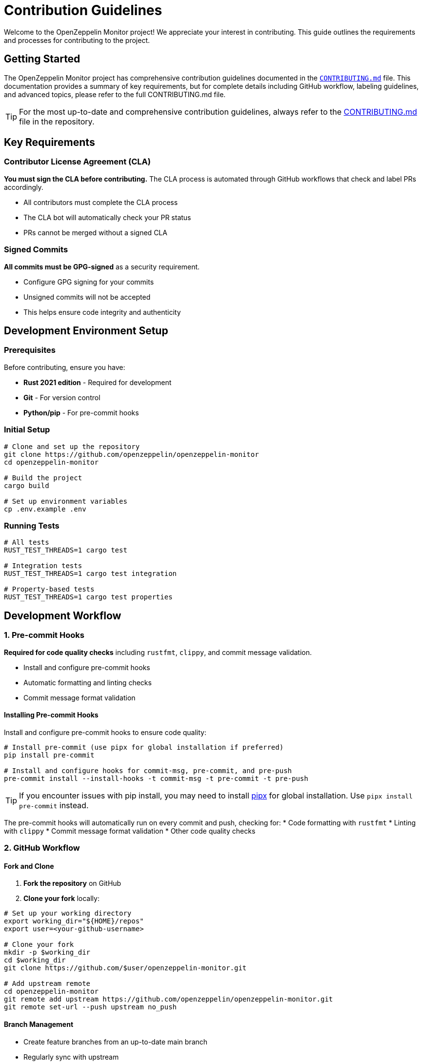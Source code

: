 = Contribution Guidelines
:description: Guidelines for contributing to OpenZeppelin Monitor

Welcome to the OpenZeppelin Monitor project! We appreciate your interest in contributing. This guide outlines the requirements and processes for contributing to the project.

== Getting Started

The OpenZeppelin Monitor project has comprehensive contribution guidelines documented in the link:https://github.com/OpenZeppelin/openzeppelin-monitor/blob/main/CONTRIBUTING.md[`CONTRIBUTING.md`] file. This documentation provides a summary of key requirements, but for complete details including GitHub workflow, labeling guidelines, and advanced topics, please refer to the full CONTRIBUTING.md file.

[TIP]
====
For the most up-to-date and comprehensive contribution guidelines, always refer to the link:https://github.com/OpenZeppelin/openzeppelin-monitor/blob/main/CONTRIBUTING.md[CONTRIBUTING.md] file in the repository.
====

== Key Requirements

=== Contributor License Agreement (CLA)

**You must sign the CLA before contributing.** The CLA process is automated through GitHub workflows that check and label PRs accordingly.

* All contributors must complete the CLA process
* The CLA bot will automatically check your PR status
* PRs cannot be merged without a signed CLA

=== Signed Commits

**All commits must be GPG-signed** as a security requirement.

* Configure GPG signing for your commits
* Unsigned commits will not be accepted
* This helps ensure code integrity and authenticity

== Development Environment Setup

=== Prerequisites

Before contributing, ensure you have:

* **Rust 2021 edition** - Required for development
* **Git** - For version control
* **Python/pip** - For pre-commit hooks

=== Initial Setup

[source,bash]
----
# Clone and set up the repository
git clone https://github.com/openzeppelin/openzeppelin-monitor
cd openzeppelin-monitor

# Build the project
cargo build

# Set up environment variables
cp .env.example .env
----

=== Running Tests

[source,bash]
----
# All tests
RUST_TEST_THREADS=1 cargo test

# Integration tests
RUST_TEST_THREADS=1 cargo test integration

# Property-based tests
RUST_TEST_THREADS=1 cargo test properties
----

== Development Workflow

=== 1. Pre-commit Hooks

**Required for code quality checks** including `rustfmt`, `clippy`, and commit message validation.

* Install and configure pre-commit hooks
* Automatic formatting and linting checks
* Commit message format validation

==== Installing Pre-commit Hooks

Install and configure pre-commit hooks to ensure code quality:

[source,bash]
----
# Install pre-commit (use pipx for global installation if preferred)
pip install pre-commit

# Install and configure hooks for commit-msg, pre-commit, and pre-push
pre-commit install --install-hooks -t commit-msg -t pre-commit -t pre-push
----

[TIP]
====
If you encounter issues with pip install, you may need to install link:https://github.com/pypa/pipx[pipx] for global installation. Use `pipx install pre-commit` instead.
====

The pre-commit hooks will automatically run on every commit and push, checking for:
* Code formatting with `rustfmt`
* Linting with `clippy`
* Commit message format validation
* Other code quality checks

=== 2. GitHub Workflow

==== Fork and Clone

1. **Fork the repository** on GitHub
2. **Clone your fork** locally:

[source,bash]
----
# Set up your working directory
export working_dir="${HOME}/repos"
export user=<your-github-username>

# Clone your fork
mkdir -p $working_dir
cd $working_dir
git clone https://github.com/$user/openzeppelin-monitor.git

# Add upstream remote
cd openzeppelin-monitor
git remote add upstream https://github.com/openzeppelin/openzeppelin-monitor.git
git remote set-url --push upstream no_push
----

==== Branch Management

* Create feature branches from an up-to-date main branch
* Regularly sync with upstream
* Use descriptive branch names

[source,bash]
----
# Keep main updated
git fetch upstream
git checkout main
git rebase upstream/main

# Create feature branch
git checkout -b feature/your-feature-name

# Keep branch updated
git fetch upstream
git rebase upstream/main
----

[TIP]
====
Use `git rebase` instead of `git pull` to avoid merge commits and maintain a clean history.
====

=== 3. Pull Request Process

==== Creating a Pull Request

1. **Push your changes** to your fork:
+
[source,bash]
----
git push -f origin feature/your-feature-name
----

2. **Create a Pull Request** on GitHub
3. **Add appropriate labels** (see Labeling Guidelines below)
4. **Include a clear description** of your changes

==== Best Practices for PRs

* Write clear and meaningful commit messages
* Include `fixes #123` in PR body (not commit messages) to auto-close issues
* Break large changes into smaller, logical commits
* Ensure all tests pass
* Include sufficient information for reviewers

== Code Standards

=== Rust Standards

Rust API Guidelines:

* Format code with `rustfmt`
* Pass all `clippy` linting checks
* Follow Rust naming conventions

[source,bash]
----
# Format code
cargo fmt

# Check linting
cargo clippy --all-targets --all-features

# Run tests
RUST_TEST_THREADS=1 cargo test
----

=== Testing Requirements

**All contributions must pass existing tests** and include new tests when applicable:

* Write unit tests for new functionality
* Add integration tests for complex features
* Ensure all tests pass before submitting
* Maintain or improve code coverage

For detailed testing information, see the xref:testing.adoc[Testing Guide].

=== Commit Message Format

**Follow conventional commit format** with types like:

* `feat:` - New features
* `fix:` - Bug fixes
* `docs:` - Documentation changes
* `test:` - Test additions or modifications
* `refactor:` - Code refactoring
* `chore:` - Maintenance tasks

== Issue and Pull Request Labeling

The project uses a structured labeling system to organize issues and PRs. Key label categories include:

=== Area Labels (`A-`)
* `A-arch` - Architectural concerns
* `A-blocks` - Block processing
* `A-clients` - Blockchain clients
* `A-configs` - Configuration issues
* `A-docs` - Documentation
* `A-tests` - Testing

=== Type Labels (`T-`)
* `T-bug` - Bug reports
* `T-feature` - New features
* `T-task` - General tasks
* `T-documentation` - Documentation updates

=== Priority Labels (`P-`)
* `P-high` - Critical tasks
* `P-medium` - Important tasks
* `P-low` - Low priority

=== Difficulty Labels (`D-`)
* `D-easy` - Beginner-friendly
* `D-medium` - Intermediate
* `D-hard` - Complex issues

[TIP]
====
For complete labeling guidelines and all available labels, see the link:https://github.com/OpenZeppelin/openzeppelin-monitor/blob/main/CONTRIBUTING.md#issue-and-pull-request-labeling-guidelines[labeling section] in CONTRIBUTING.md.
====

== Code Review Process

=== Review Requirements

* All PRs require review and approval
* At least one Reviewer and one Approver must approve
* Address all review comments before merging
* Commits are automatically squashed when merging

=== Review Guidelines

Reviewers should focus on:

1. **Soundness** - Is the idea behind the contribution sound?
2. **Architecture** - Is the contribution architected correctly?
3. **Polish** - Is the contribution polished and ready?

=== Getting Reviews

If your PR isn't getting attention:

* Contact the team on link:https://t.me/openzeppelin_tg/4[Telegram]
* Ensure your PR has appropriate labels
* Keep PRs focused and reasonably sized

== Security

* Follow the link:https://github.com/OpenZeppelin/openzeppelin-monitor/blob/main/SECURITY.md[Security Policy]
* Report security vulnerabilities through the proper channels
* Never commit sensitive information or credentials

== Community Guidelines

=== Code of Conduct

Contributors must follow the link:https://github.com/OpenZeppelin/openzeppelin-monitor/blob/main/CODE_OF_CONDUCT.md[Code of Conduct], which:

* Establishes standards for respectful collaboration
* Outlines enforcement procedures
* Promotes an inclusive environment

== Getting Help

=== Community Support

* **GitHub Discussions**: For questions and community interaction
* **Issues**: For bug reports and feature requests
* **Telegram**: link:https://t.me/openzeppelin_tg/4[Join our community chat]
* **Good First Issues**: link:https://github.com/openzeppelin/openzeppelin-monitor/issues?q=is%3Aissue+is%3Aopen+label%3Agood-first-issue[Find beginner-friendly issues]

=== Additional Resources

* **Full CONTRIBUTING.md**: link:https://github.com/OpenZeppelin/openzeppelin-monitor/blob/main/CONTRIBUTING.md[Complete contribution guidelines]
* **User Documentation**: link:https://docs.openzeppelin.com/monitor[Monitor documentation]
* **OpenZeppelin Website**: link:https://openzeppelin.com/[Main website]
